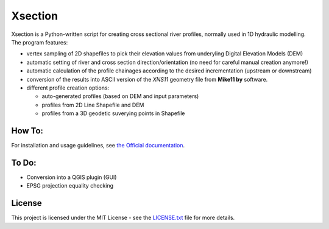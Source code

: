 Xsection
=======

.. figure:: docs/img/xsection-logo-blue.png
   :align: center


Xsection is a Python-written script for creating cross sectional river profiles, normally used in 1D hydraulic modelling.
The program features:

- vertex sampling of 2D shapefiles to pick their elevation values from underyling Digital Elevation Models (DEM)
- automatic setting of river and cross section direction/orientation (no need for careful manual creation anymore!)
- automatic calculation of the profile chainages according to the desired incrementation (upstream or downstream)
- conversion of the results into ASCII version of the *XNS11* geometry file from **Mike11 by** software.
- different profile creation options:

  - auto-generated profiles (based on DEM and input parameters)
  - profiles from 2D Line Shapefile and DEM
  - profiles from a 3D geodetic suverying points in Shapefile



How To:
-------

For installation and usage guidelines, see `the Official documentation <http://xsection.readthedocs.io/en/latest/>`__.


To Do:
------

-  Conversion into a QGIS plugin (GUI)
-  EPSG projection equality checking

License
-------

This project is licensed under the MIT License - see the
`LICENSE.txt <https://github.com/marjanmo/xsection/blob/master/LICENSE.txt>`__
file for more details.
